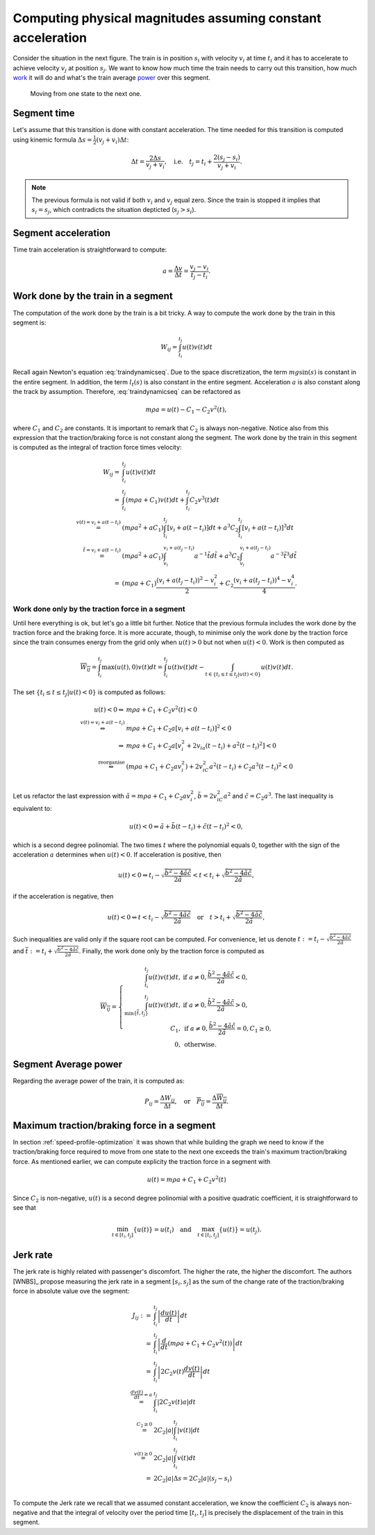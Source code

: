 Computing physical magnitudes assuming constant acceleration
------------------------------------------------------------

Consider the situation in the next figure. The train is in position :math:`s_i` with velocity :math:`v_i` at time :math:`t_i` and it has to accelerate to achieve velocity :math:`v_j` at position :math:`s_j`. We want to know how much time the train needs to carry out this transition, how much `work <https://en.wikipedia.org/wiki/Work_(physics)>`_ it will do and what's the train average `power <https://en.wikipedia.org/wiki/Power_(physics)>`_ over this segment.

.. figure:: /_static/speed_profile_introduction_4.jpg
   :alt: Moving from one state to the next one.
   
   Moving from one state to the next one.

Segment time
''''''''''''

Let's assume that this transition is done with constant acceleration. The time needed for this transition is computed using kinemic formula :math:`\Delta s = \frac{1}{2}(v_j + v_i)\Delta t`:

.. math::

    \Delta t = \frac{2\Delta s}{v_j + v_i},\quad \text{i.e.} \quad t_j = t_i + \frac{2(s_j-s_i)}{v_j+v_i}.

.. note::

   The previous formula is not valid if both :math:`v_i` and :math:`v_j` equal zero. Since the train is stopped it implies that :math:`s_i =  s_j`, which contradicts the situation depticted (:math:`s_j > s_i`).

Segment acceleration
''''''''''''''''''''

Time train acceleration is straightforward to compute:

.. math::

    a = \frac{\Delta v}{\Delta t} = \frac{v_j-v_i}{t_j-t_i}.

Work done by the train in a segment
'''''''''''''''''''''''''''''''''''

The computation of the work done by the train is a bit tricky. A way to compute the work done by the train in this segment is:

.. math::

   W_{ij} = \int_{t_i}^{t_j}u(t)v(t)dt

Recall again Newton's equation :eq:`traindynamicseq`. Due to the space discretization, the term :math:`mg\sin(s)` is constant in the entire segment. In addition, the term :math:`l_t(s)` is also constant in the entire segment. Acceleration :math:`a` is also constant along the track by assumption. Therefore, :eq:`traindynamicseq` can be refactored as

.. math::

   m\rho a = u(t) - C_1 - C_2 v^2(t),

where :math:`C_1` and :math:`C_2` are constants. It is important to remark that :math:`C_2` is always non-negative. Notice also from this expression that the traction/braking force is not constant along the segment. The work done by the train in this segment is computed as the integral of traction force times velocity:

.. math::

   \begin{array}{rl}
   W_{ij} =& \int_{t_i}^{t_j}u(t)v(t)dt\\
     =& \int_{t_i}^{t_j} (m\rho a + C_1)v(t)dt + \int_{t_i}^{t_j}C_2v^3(t)dt\\
     \stackrel{v(t) = v_i + a(t-t_i)}=& (m\rho a^2 + aC_1)\int_{t_i}^{t_j}[v_i + a (t-t_i)] dt + a^3 C_2\int_{t_i}^{t_j}[v_i + a (t-t_i)]^3dt\\
     \stackrel{\tilde{t} = v_i + a(t-t_i)}=& (m\rho a^2 + aC_1)\int_{v_i}^{v_i + a (t_j-t_i)}a^{-1}\tilde{t}d\tilde{t} + a^3 C_2\int_{v_i}^{v_i +  a(t_j - t_i)}a^{-3}\tilde{t}^3d\tilde{t}\\
     =& (m\rho a + C_1)\frac{(v_i + a(t_j-t_i))^2 - v_i^2}{2} + C_2\frac{(v_i + a(t_j-t_i))^4 - v_i^4}{4}.
   \end{array}

Work done only by the traction force in a segment
.................................................

Until here everything is ok, but let's go a little bit further. Notice that the previous formula includes the work done by the traction force and the braking force. It is more accurate, though, to minimise only the work done by the traction force since the train consumes energy from the grid only when :math:`u(t) > 0` but not when :math:`u(t) < 0`. Work is then computed as

.. math::

   \overline{W_{ij}} = \int_{t_i}^{t_j}\max(u(t), 0)v(t)dt = \int_{t_i}^{t_j}u(t)v(t)dt - \int_{t\in\{t_i \leq t \leq t_j | u(t) < 0\}}u(t)v(t)dt.

The set :math:`\{t_i \leq t \leq t_j | u(t) < 0\}` is computed as follows:

.. math::

   \begin{array}{rl}
   u(t) < 0 \Leftrightarrow & m\rho a + C_1 + C_2v^2(t) < 0\\
   \stackrel{v(t)=v_i + a(t-t_i)}{\Leftrightarrow} & m\rho a + C_1 + C_2a[v_i + a(t-t_i)]^2 < 0\\
   \Leftrightarrow & m\rho a + C_1 + C_2a[v_i^2 + 2 v_ia(t-t_i) + a^2(t-t_i)^2] < 0\\
   \stackrel{\text{reorganise}}\Leftrightarrow & (m\rho a + C_1 + C_2av_i^2) + 2v_iC_2a^2(t-t_i) + C_2a^3(t-t_i)^2 < 0\\
   \end{array}

Let us refactor the last expression with :math:`\tilde{a} = m\rho a + C_1 + C_2av_i^2`, :math:`\tilde{b} = 2v_iC_2a^2` and :math:`\tilde{c} = C_2a^3`. The last inequality is equivalent to:

.. math::

   u(t) < 0 \Leftrightarrow \tilde{a} + \tilde{b}(t-t_i) + \tilde{c}(t-t_i)^2 < 0,

which is a second degree polinomial. The two times :math:`t` where the polynomial equals 0, together with the sign of the acceleration :math:`a` determines when :math:`u(t) < 0`. If acceleration is positive, then 

.. math::

    u(t) < 0 \Leftrightarrow t_i - \sqrt{\frac{\tilde{b}^2 - 4\tilde{a}\tilde{c}}{2\tilde{a}}}  < t < t_i + \sqrt{\frac{\tilde{b}^2 - 4\tilde{a}\tilde{c}}{2\tilde{a}}},

if the acceleration is negative, then

.. math::

   u(t) < 0 \Leftrightarrow t < t_i - \sqrt{\frac{\tilde{b}^2 - 4\tilde{a}\tilde{c}}{2\tilde{a}}}  \quad\text{or}\quad t > t_i + \sqrt{\frac{\tilde{b}^2 - 4\tilde{a}\tilde{c}}{2\tilde{a}}},


Such inequalities are valid only if the square root can be computed. For convenience, let us denote :math:`\underline{t} := t_i - \sqrt{\frac{\tilde{b}^2 - 4\tilde{a}\tilde{c}}{2\tilde{a}}}` and :math:`\overline{t} := t_i + \sqrt{\frac{\tilde{b}^2 - 4\tilde{a}\tilde{c}}{2\tilde{a}}}`. Finally, the work done only by the traction force is computed as 

.. math::

   \overline{W_{ij}} = 
   \left\{\begin{array}{rl}
      \int_{t_i}^{t_j}u(t)v(t)dt,& \text{if } a\neq 0, \frac{\tilde{b}^2 - 4\tilde{a}\tilde{c}}{2\tilde{a}} < 0,\\
      \int_{\min\{\overline{t}, t_j\}}^{t_j}u(t)v(t)dt,& \text{if } a\neq 0, \frac{\tilde{b}^2 - 4\tilde{a}\tilde{c}}{2\tilde{a}} > 0,\\
      C_1, & \text{if } a\neq 0, \frac{\tilde{b}^2 - 4\tilde{a}\tilde{c}}{2\tilde{a}} = 0, C_1 \geq 0,\\
      0, &\text{otherwise}.
   \end{array}\right.

Segment Average power
'''''''''''''''''''''

Regarding the average power of the train, it is computed as:

.. math::

   P_{ij} = \frac{\Delta W_{ij}}{\Delta t},\quad \text{or} \quad \overline{P_{ij}} = \frac{\Delta \overline{W_{ij}}}{\Delta t}.

Maximum traction/braking force in a segment
'''''''''''''''''''''''''''''''''''''''''''

In section :ref:`speed-profile-optimization` it was shown that while building the graph we need to know if the traction/braking force required to move from one state to the next one exceeds the train's maximum traction/braking force.
As mentioned earlier, we can compute explicity the traction force in a segment with

.. math::

   u(t) = m\rho a + C_1 + C_2v^2(t)

Since :math:`C_2` is non-negative, :math:`u(t)` is a second degree polinomial with a positive quadratic coefficient, it is straightforward to see that

.. math::

   \min_{t\in[t_i, t_j]}\{u(t)\} = u(t_i)\quad \text{and}\quad \max_{t\in[t_i, t_j]}\{u(t)\} = u(t_j).


Jerk rate
'''''''''

The jerk rate is highly related with passenger's discomfort. The higher the rate, the higher the discomfort. The authors [WNBS]_ propose measuring the jerk rate in a segment :math:`[s_i, s_j]` as the sum of the change rate of the traction/braking force in absolute value ove the segment:

.. math::

   \begin{array}{rl}
   J_{ij} :=& \int_{t_i}^{t_j} \left|\frac{du(t)}{dt}\right| dt\\
   =& \int_{t_i}^{t_j} \left|\frac{d}{dt}(m\rho a + C_1 + C_2v^2(t))\right|dt\\
   =& \int_{t_i}^{t_j} \left|2C_2v(t)\frac{dv(t)}{dt}\right|dt\\
   \stackrel{\frac{dv(t)}{dt} = a}{=}& \int_{t_i}^{t_j} \left|2C_2v(t)a\right|dt\\
   \stackrel{C_2 \geq 0}{=}& 2C_2|a|\int_{t_i}^{t_j} \left|v(t)\right|dt\\
   \stackrel{v(t) \geq 0}{=}& 2C_2|a|\int_{t_i}^{t_j} v(t)dt\\
   =& 2C_2|a|\Delta s = 2C_2|a|(s_j - s_i)\\
   \end{array}

To compute the Jerk rate we recall that we assumed constant acceleration, we know the coefficient :math:`C_2` is always non-negative and that the integral of velocity over the period time :math:`[t_i, t_j]` is precisely the displacement of the train in this segment.



